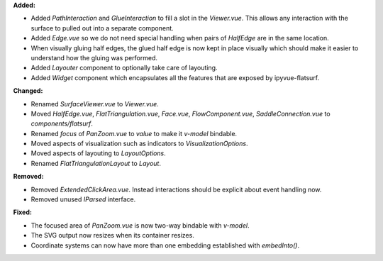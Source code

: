 **Added:**

* Added `PathInteraction` and `GlueInteraction` to fill a slot in the
  `Viewer.vue`. This allows any interaction with the surface to pulled out into
  a separate component.

* Added `Edge.vue` so we do not need special handling when pairs of `HalfEdge` are in the same location.

* When visually gluing half edges, the glued half edge is now kept in place
  visually which should make it easier to understand how the gluing was
  performed.

* Added `Layouter` component to optionally take care of layouting.

* Added `Widget` component which encapsulates all the features that are exposed by ipyvue-flatsurf.

**Changed:**

* Renamed `SurfaceViewer.vue` to `Viewer.vue`.

* Moved `HalfEdge.vue`, `FlatTriangulation.vue`, `Face.vue`, `FlowComponent.vue`, `SaddleConnection.vue` to `components/flatsurf`.

* Renamed `focus` of `PanZoom.vue` to `value` to make it `v-model` bindable.

* Moved aspects of visualization such as indicators to `VisualizationOptions`.

* Moved aspects of layouting to `LayoutOptions`.

* Renamed `FlatTriangulationLayout` to `Layout`.

**Removed:**

* Removed `ExtendedClickArea.vue`. Instead interactions should be explicit about event handling now.

* Removed unused `IParsed` interface.

**Fixed:**

* The focused area of `PanZoom.vue` is now two-way bindable with `v-model`.

* The SVG output now resizes when its container resizes.

* Coordinate systems can now have more than one embedding established with `embedInto()`.
